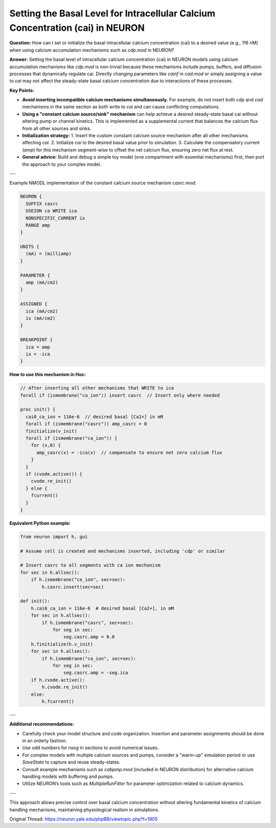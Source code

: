 Setting the Basal Level for Intracellular Calcium Concentration (cai) in NEURON
=================================================================================

**Question:**  
How can I set or initialize the basal intracellular calcium concentration (cai) to a desired value (e.g., 116 nM) when using calcium accumulation mechanisms such as `cdp.mod` in NEURON?

**Answer:**  
Setting the basal level of intracellular calcium concentration (cai) in NEURON models using calcium accumulation mechanisms like `cdp.mod` is non-trivial because these mechanisms include pumps, buffers, and diffusion processes that dynamically regulate cai. Directly changing parameters like `cainf` in `cad.mod` or simply assigning a value to `cai` may not affect the steady-state basal calcium concentration due to interactions of these processes.

**Key Points:**

- **Avoid inserting incompatible calcium mechanisms simultaneously.** For example, do not insert both `cdp` and `cad` mechanisms in the same section as both write to `cai` and can cause conflicting computations.

- **Using a "constant calcium source/sink" mechanism** can help achieve a desired steady-state basal cai without altering pump or channel kinetics. This is implemented as a supplemental current that balances the calcium flux from all other sources and sinks.

- **Initialization strategy:**  
  1. Insert the custom constant calcium source mechanism after all other mechanisms affecting `cai`.  
  2. Initialize `cai` to the desired basal value prior to simulation.  
  3. Calculate the compensatory current (`amp`) for this mechanism segment-wise to offset the net calcium flux, ensuring zero net flux at rest.  

- **General advice:**  
  Build and debug a simple toy model (one compartment with essential mechanisms) first, then port the approach to your complex model.

---

Example NMODL implementation of the constant calcium source mechanism `casrc.mod`:

.. code-block:: 

   NEURON {
     SUFFIX casrc
     USEION ca WRITE ica
     NONSPECIFIC_CURRENT ix
     RANGE amp
   }

   UNITS {
     (mA) = (milliamp)
   }

   PARAMETER {
     amp (mA/cm2)
   }

   ASSIGNED {
     ica (mA/cm2)
     ix (mA/cm2)
   }

   BREAKPOINT {
     ica = amp
     ix = -ica
   }


**How to use this mechanism in Hoc:**

.. code-block:: hoc

   // After inserting all other mechanisms that WRITE to ica
   forall if (ismembrane("ca_ion")) insert casrc  // Insert only where needed

   proc init() {
     cai0_ca_ion = 116e-6  // desired basal [Ca2+] in mM
     forall if (ismembrane("casrc")) amp_casrc = 0
     finitialize(v_init)
     forall if (ismembrane("ca_ion")) {
       for (x,0) {
         amp_casrc(x) = -ica(x)  // compensate to ensure net zero calcium flux
       }
     }
     if (cvode.active()) {
       cvode.re_init()
     } else {
       fcurrent()
     }
   }


**Equivalent Python example:**

.. code-block:: python
  
   from neuron import h, gui

   # Assume cell is created and mechanisms inserted, including 'cdp' or similar

   # Insert casrc to all segments with ca ion mechanism
   for sec in h.allsec():
       if h.ismembrane("ca_ion", sec=sec):
           h.casrc.insert(sec=sec)

   def init():
       h.cai0_ca_ion = 116e-6  # desired basal [Ca2+], in mM
       for sec in h.allsec():
           if h.ismembrane("casrc", sec=sec):
               for seg in sec:
                   seg.casrc.amp = 0.0
       h.finitialize(h.v_init)
       for sec in h.allsec():
           if h.ismembrane("ca_ion", sec=sec):
               for seg in sec:
                   seg.casrc.amp = -seg.ica
       if h.cvode.active():
           h.cvode.re_init()
       else:
           h.fcurrent()

---

**Additional recommendations:**

- Carefully check your model structure and code organization. Insertion and parameter assignments should be done in an orderly fashion.

- Use odd numbers for `nseg` in sections to avoid numerical issues.

- For complex models with multiple calcium sources and pumps, consider a "warm-up" simulation period or use `SaveState` to capture and reuse steady-states.

- Consult example mechanisms such as `cabpmp.mod` (included in NEURON distribution) for alternative calcium handling models with buffering and pumps.

- Utilize NEURON’s tools such as `MultipleRunFitter` for parameter optimization related to calcium dynamics.

---

This approach allows precise control over basal calcium concentration without altering fundamental kinetics of calcium handling mechanisms, maintaining physiological realism in simulations.

Original Thread: https://neuron.yale.edu/phpBB/viewtopic.php?t=1905
